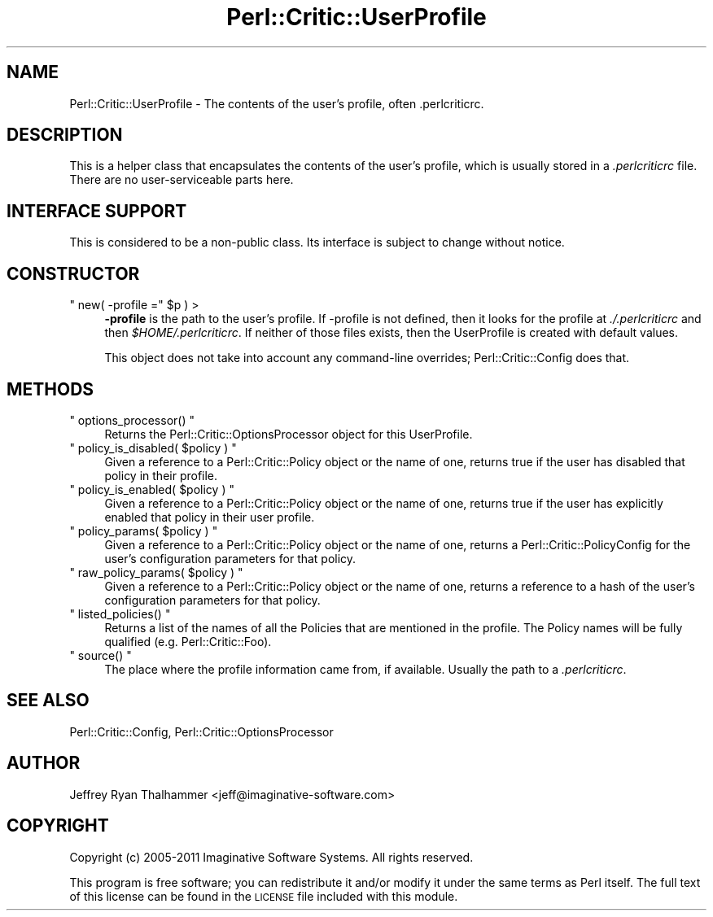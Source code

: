 .\" Automatically generated by Pod::Man 2.25 (Pod::Simple 3.20)
.\"
.\" Standard preamble:
.\" ========================================================================
.de Sp \" Vertical space (when we can't use .PP)
.if t .sp .5v
.if n .sp
..
.de Vb \" Begin verbatim text
.ft CW
.nf
.ne \\$1
..
.de Ve \" End verbatim text
.ft R
.fi
..
.\" Set up some character translations and predefined strings.  \*(-- will
.\" give an unbreakable dash, \*(PI will give pi, \*(L" will give a left
.\" double quote, and \*(R" will give a right double quote.  \*(C+ will
.\" give a nicer C++.  Capital omega is used to do unbreakable dashes and
.\" therefore won't be available.  \*(C` and \*(C' expand to `' in nroff,
.\" nothing in troff, for use with C<>.
.tr \(*W-
.ds C+ C\v'-.1v'\h'-1p'\s-2+\h'-1p'+\s0\v'.1v'\h'-1p'
.ie n \{\
.    ds -- \(*W-
.    ds PI pi
.    if (\n(.H=4u)&(1m=24u) .ds -- \(*W\h'-12u'\(*W\h'-12u'-\" diablo 10 pitch
.    if (\n(.H=4u)&(1m=20u) .ds -- \(*W\h'-12u'\(*W\h'-8u'-\"  diablo 12 pitch
.    ds L" ""
.    ds R" ""
.    ds C` ""
.    ds C' ""
'br\}
.el\{\
.    ds -- \|\(em\|
.    ds PI \(*p
.    ds L" ``
.    ds R" ''
'br\}
.\"
.\" Escape single quotes in literal strings from groff's Unicode transform.
.ie \n(.g .ds Aq \(aq
.el       .ds Aq '
.\"
.\" If the F register is turned on, we'll generate index entries on stderr for
.\" titles (.TH), headers (.SH), subsections (.SS), items (.Ip), and index
.\" entries marked with X<> in POD.  Of course, you'll have to process the
.\" output yourself in some meaningful fashion.
.ie \nF \{\
.    de IX
.    tm Index:\\$1\t\\n%\t"\\$2"
..
.    nr % 0
.    rr F
.\}
.el \{\
.    de IX
..
.\}
.\"
.\" Accent mark definitions (@(#)ms.acc 1.5 88/02/08 SMI; from UCB 4.2).
.\" Fear.  Run.  Save yourself.  No user-serviceable parts.
.    \" fudge factors for nroff and troff
.if n \{\
.    ds #H 0
.    ds #V .8m
.    ds #F .3m
.    ds #[ \f1
.    ds #] \fP
.\}
.if t \{\
.    ds #H ((1u-(\\\\n(.fu%2u))*.13m)
.    ds #V .6m
.    ds #F 0
.    ds #[ \&
.    ds #] \&
.\}
.    \" simple accents for nroff and troff
.if n \{\
.    ds ' \&
.    ds ` \&
.    ds ^ \&
.    ds , \&
.    ds ~ ~
.    ds /
.\}
.if t \{\
.    ds ' \\k:\h'-(\\n(.wu*8/10-\*(#H)'\'\h"|\\n:u"
.    ds ` \\k:\h'-(\\n(.wu*8/10-\*(#H)'\`\h'|\\n:u'
.    ds ^ \\k:\h'-(\\n(.wu*10/11-\*(#H)'^\h'|\\n:u'
.    ds , \\k:\h'-(\\n(.wu*8/10)',\h'|\\n:u'
.    ds ~ \\k:\h'-(\\n(.wu-\*(#H-.1m)'~\h'|\\n:u'
.    ds / \\k:\h'-(\\n(.wu*8/10-\*(#H)'\z\(sl\h'|\\n:u'
.\}
.    \" troff and (daisy-wheel) nroff accents
.ds : \\k:\h'-(\\n(.wu*8/10-\*(#H+.1m+\*(#F)'\v'-\*(#V'\z.\h'.2m+\*(#F'.\h'|\\n:u'\v'\*(#V'
.ds 8 \h'\*(#H'\(*b\h'-\*(#H'
.ds o \\k:\h'-(\\n(.wu+\w'\(de'u-\*(#H)/2u'\v'-.3n'\*(#[\z\(de\v'.3n'\h'|\\n:u'\*(#]
.ds d- \h'\*(#H'\(pd\h'-\w'~'u'\v'-.25m'\f2\(hy\fP\v'.25m'\h'-\*(#H'
.ds D- D\\k:\h'-\w'D'u'\v'-.11m'\z\(hy\v'.11m'\h'|\\n:u'
.ds th \*(#[\v'.3m'\s+1I\s-1\v'-.3m'\h'-(\w'I'u*2/3)'\s-1o\s+1\*(#]
.ds Th \*(#[\s+2I\s-2\h'-\w'I'u*3/5'\v'-.3m'o\v'.3m'\*(#]
.ds ae a\h'-(\w'a'u*4/10)'e
.ds Ae A\h'-(\w'A'u*4/10)'E
.    \" corrections for vroff
.if v .ds ~ \\k:\h'-(\\n(.wu*9/10-\*(#H)'\s-2\u~\d\s+2\h'|\\n:u'
.if v .ds ^ \\k:\h'-(\\n(.wu*10/11-\*(#H)'\v'-.4m'^\v'.4m'\h'|\\n:u'
.    \" for low resolution devices (crt and lpr)
.if \n(.H>23 .if \n(.V>19 \
\{\
.    ds : e
.    ds 8 ss
.    ds o a
.    ds d- d\h'-1'\(ga
.    ds D- D\h'-1'\(hy
.    ds th \o'bp'
.    ds Th \o'LP'
.    ds ae ae
.    ds Ae AE
.\}
.rm #[ #] #H #V #F C
.\" ========================================================================
.\"
.IX Title "Perl::Critic::UserProfile 3"
.TH Perl::Critic::UserProfile 3 "2012-07-10" "perl v5.16.3" "User Contributed Perl Documentation"
.\" For nroff, turn off justification.  Always turn off hyphenation; it makes
.\" way too many mistakes in technical documents.
.if n .ad l
.nh
.SH "NAME"
Perl::Critic::UserProfile \- The contents of the user's profile, often .perlcriticrc.
.SH "DESCRIPTION"
.IX Header "DESCRIPTION"
This is a helper class that encapsulates the contents of the user's
profile, which is usually stored in a \fI.perlcriticrc\fR file. There are
no user-serviceable parts here.
.SH "INTERFACE SUPPORT"
.IX Header "INTERFACE SUPPORT"
This is considered to be a non-public class.  Its interface is subject
to change without notice.
.SH "CONSTRUCTOR"
.IX Header "CONSTRUCTOR"
.ie n .IP """ new( \-profile ="" $p ) >" 4
.el .IP "\f(CW new( \-profile =\fR \f(CW$p\fR ) >" 4
.IX Item " new( -profile = $p ) >"
\&\fB\-profile\fR is the path to the user's profile.  If \-profile is not
defined, then it looks for the profile at \fI./.perlcriticrc\fR and then
\&\fI\f(CI$HOME\fI/.perlcriticrc\fR.  If neither of those files exists, then the
UserProfile is created with default values.
.Sp
This object does not take into account any command-line overrides;
Perl::Critic::Config does that.
.SH "METHODS"
.IX Header "METHODS"
.ie n .IP """ options_processor() """ 4
.el .IP "\f(CW options_processor() \fR" 4
.IX Item " options_processor() "
Returns the
Perl::Critic::OptionsProcessor
object for this UserProfile.
.ie n .IP """ policy_is_disabled( $policy ) """ 4
.el .IP "\f(CW policy_is_disabled( $policy ) \fR" 4
.IX Item " policy_is_disabled( $policy ) "
Given a reference to a Perl::Critic::Policy
object or the name of one, returns true if the user has disabled that
policy in their profile.
.ie n .IP """ policy_is_enabled( $policy ) """ 4
.el .IP "\f(CW policy_is_enabled( $policy ) \fR" 4
.IX Item " policy_is_enabled( $policy ) "
Given a reference to a Perl::Critic::Policy
object or the name of one, returns true if the user has explicitly
enabled that policy in their user profile.
.ie n .IP """ policy_params( $policy ) """ 4
.el .IP "\f(CW policy_params( $policy ) \fR" 4
.IX Item " policy_params( $policy ) "
Given a reference to a Perl::Critic::Policy
object or the name of one, returns a
Perl::Critic::PolicyConfig for the
user's configuration parameters for that policy.
.ie n .IP """ raw_policy_params( $policy ) """ 4
.el .IP "\f(CW raw_policy_params( $policy ) \fR" 4
.IX Item " raw_policy_params( $policy ) "
Given a reference to a Perl::Critic::Policy
object or the name of one, returns a reference to a hash of the user's
configuration parameters for that policy.
.ie n .IP """ listed_policies() """ 4
.el .IP "\f(CW listed_policies() \fR" 4
.IX Item " listed_policies() "
Returns a list of the names of all the Policies that are mentioned in
the profile.  The Policy names will be fully qualified (e.g.
Perl::Critic::Foo).
.ie n .IP """ source() """ 4
.el .IP "\f(CW source() \fR" 4
.IX Item " source() "
The place where the profile information came from, if available.
Usually the path to a \fI.perlcriticrc\fR.
.SH "SEE ALSO"
.IX Header "SEE ALSO"
Perl::Critic::Config,
Perl::Critic::OptionsProcessor
.SH "AUTHOR"
.IX Header "AUTHOR"
Jeffrey Ryan Thalhammer <jeff@imaginative\-software.com>
.SH "COPYRIGHT"
.IX Header "COPYRIGHT"
Copyright (c) 2005\-2011 Imaginative Software Systems.  All rights reserved.
.PP
This program is free software; you can redistribute it and/or modify
it under the same terms as Perl itself.  The full text of this license
can be found in the \s-1LICENSE\s0 file included with this module.
